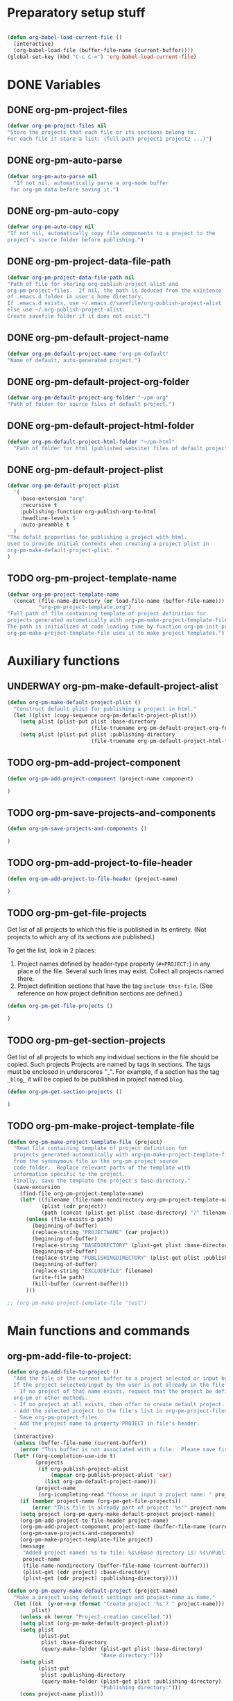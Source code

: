 #+TODO: TODO UNDERWAY | DONE
* Preparatory setup stuff
:PROPERTIES:
:ID:       DE05B7A2-2C3F-4AB8-B3AF-E2670087E570
:END:

#+BEGIN_SRC emacs-lisp

#+END_SRC

#+BEGIN_SRC emacs-lisp
  (defun org-babel-load-current-file ()
    (interactive)
    (org-babel-load-file (buffer-file-name (current-buffer))))  
  (global-set-key (kbd "C-c C-=") 'org-babel-load-current-file)
#+END_SRC

#+RESULTS:
: org-babel-load-current-file

* DONE Variables
CLOSED: [2013-12-18 Wed 15:28]
:PROPERTIES:
:DATE:     <2013-12-18 Wed 11:52>
:END:

** DONE org-pm-project-files
CLOSED: [2013-12-18 Wed 15:23]
:PROPERTIES:
:ID:       A8ABC239-E74B-4654-9850-53C8521E50BA
:END:

#+BEGIN_SRC emacs-lisp
  (defvar org-pm-project-files nil
  "Store the projects that each file or its sections belong to.
  For each file it store a list: (full-path project1 project2 ...)")
#+END_SRC

** DONE org-pm-auto-parse
CLOSED: [2013-12-18 Wed 15:23]
:PROPERTIES:
:ID:       03CF07FC-5FD7-46C6-BE11-74C3D339A315
:END:

#+BEGIN_SRC emacs-lisp
  (defvar org-pm-auto-parse nil
    "If not nil, automatically parse a org-mode buffer
   for org-pm data before saving it.")
#+END_SRC

** DONE org-pm-auto-copy
CLOSED: [2013-12-18 Wed 15:23]
:PROPERTIES:
:ID:       3AF37A0C-F14A-41A3-B477-5B12696315BE
:END:

#+BEGIN_SRC emacs-lisp
  (defvar org-pm-auto-copy nil
  "If not nil, automatically copy file components to a project to the 
  project's source folder before publishing.")
#+END_SRC

** DONE org-pm-project-data-file-path
CLOSED: [2013-12-18 Wed 15:23]
:PROPERTIES:
:ID:       A71224C0-989C-419B-A7B6-2B0CEC64CEE7
:END:

#+BEGIN_SRC emacs-lisp
  (defvar org-pm-project-data-file-path nil
  "Path of file for storing org-publish-project-alist and 
  org-pm-project-files.  If nil, the path is deduced from the existence
  of .emacs.d folder in user's home directory. 
  If .emacs.d exists, use ~/.emacs.d/savefile/org-publish-project-alist
  else use ~/.org-publish-project-alist.  
  Create savefile folder if it does not exist.")
#+END_SRC

** DONE org-pm-default-project-name
CLOSED: [2013-12-18 Wed 15:28]
:PROPERTIES:
:ID:       3C9E0229-923D-4527-B2FE-903792AA5452
:END:

#+BEGIN_SRC emacs-lisp
  (defvar org-pm-default-project-name "org-pm-default"
  "Name of default, auto-generated project.")
#+END_SRC

** DONE org-pm-default-project-org-folder
CLOSED: [2013-12-18 Wed 15:28]
:PROPERTIES:
:ID:       3475B9CF-FDDF-4760-8CF1-FE22DC2AA589
:END:

#+BEGIN_SRC emacs-lisp
  (defvar org-pm-default-project-org-folder "~/pm-org"
  "Path of folder for source files of default project.")
#+END_SRC

** DONE org-pm-default-project-html-folder
CLOSED: [2013-12-18 Wed 15:28]
:PROPERTIES:
:ID:       92AFE11D-6A08-4D77-A2E9-BF0A196271F8
:END:

#+BEGIN_SRC emacs-lisp
  (defvar org-pm-default-project-html-folder "~/pm-html"
    "Path of folder for html (published website) files of default project.")
#+END_SRC

** DONE org-pm-default-project-plist
CLOSED: [2013-12-18 Wed 22:16]
:PROPERTIES:
:ID:       7539D61D-95E4-4308-B1C4-F86669E921B7
:END:
#+BEGIN_SRC emacs-lisp
  (defvar org-pm-default-project-plist 
    '(
      :base-extension "org"
      :recursive t
      :publishing-function org-publish-org-to-html
      :headline-levels 5
      :auto-preamble t
    )
  "The defalt properties for publishing a project with html.
  Used to provide initial contents when creating a project plist in 
  org-pm-make-default-project-plist. "
  )
#+END_SRC

** TODO org-pm-project-template-name
:PROPERTIES:
:ID:       9D5B4E5D-90E1-4F32-842D-620B262665AF
:END:

#+BEGIN_SRC emacs-lisp
  (defvar org-pm-project-template-name 
    (concat (file-name-directory (or load-file-name (buffer-file-name)))
            "org-pm-project-template.org")
  "Full path of file containing template of project definition for 
  projects generated automatically with org-pm-make-project-template-file.
  The path is initialized at code loading time by function org-pm-init-project-template-name.
  org-pm-make-project-template-file uses it to make project templates.")
#+END_SRC

* Auxiliary functions
:PROPERTIES:
:DATE:     <2013-12-18 Wed 17:24>
:END:

** UNDERWAY org-pm-make-default-project-alist
:PROPERTIES:
:ID:       29715E74-6E71-43C0-A50C-F312C3173645
:END:
#+BEGIN_SRC emacs-lisp
  (defun org-pm-make-default-project-plist ()
    "Construct default plist for publishing a project in html."
    (let ((plist (copy-sequence org-pm-default-project-plist)))
      (setq plist (plist-put plist :base-directory
                             (file-truename org-pm-default-project-org-folder)))
      (setq plist (plist-put plist :publishing-directory 
                             (file-truename org-pm-default-project-html-folder)))))
#+END_SRC

#+RESULTS:
: org-pm-make-default-project-plist

** TODO org-pm-add-project-component
:PROPERTIES:
:DATE:     <2013-12-18 Wed 21:17>
:ID:       1FE8167C-A514-4C21-9FC2-4A466A692E56
:END:

#+BEGIN_SRC emacs-lisp
(defun org-pm-add-project-component (project-name component)

)
#+END_SRC
 
** TODO org-pm-save-projects-and-components
:PROPERTIES:
:DATE:     <2013-12-18 Wed 21:17>
:ID:       E3ED5198-9807-4051-88E2-4A9A50A0FC7A
:END:

#+BEGIN_SRC emacs-lisp
(defun org-pm-save-projects-and-components ()

)
#+END_SRC

** TODO org-pm-add-project-to-file-header
:PROPERTIES:
:DATE:     <2013-12-18 Wed 21:17>
:ID:       3E557B48-9700-4BEE-9D72-D4AC276DCF9C
:END:

#+BEGIN_SRC emacs-lisp
(defun org-pm-add-project-to-file-header (project-name)

)
#+END_SRC

** TODO org-pm-get-file-projects
:PROPERTIES:
:DATE:     <2013-12-18 Wed 21:17>
:ID:       54A8502C-CC61-4F6E-9CEB-F58EE65B58F4
:END:

Get list of all projects to which this file is published in its entirety. (Not projects to  which any of its sections are published.)

To get the list, look in 2 places: 

1. Project names defined by header-type property (=#+PROJECT:=) in any place of the file.  Several such lines may exist.  Collect all projects named there.
2. Project definition sections that have the tag =include-this-file=. (See reference on how project definition sections are defined.)

#+BEGIN_SRC emacs-lisp
(defun org-pm-get-file-projects ()

)
#+END_SRC

** TODO org-pm-get-section-projects
:PROPERTIES:
:DATE:     <2013-12-18 Wed 21:17>
:ID:       02A9DD60-795A-462D-A803-91E8D719560B
:END:

Get list of all projects to which any individual sections in the file should be copied. Such projects Projects are named by tags in sections.  The tags must be enclosed in underscores "_". For example, if a section has the tag =_blog_= it will be copied to be published in project named =blog=. 

#+BEGIN_SRC emacs-lisp
(defun org-pm-get-section-projects ()

)
#+END_SRC

** TODO org-pm-make-project-template-file
:PROPERTIES:
:ID:       36439CB5-E875-4E45-B595-5116888C9DCA
:END:

#+BEGIN_SRC emacs-lisp
  (defun org-pm-make-project-template-file (project)
    "Read file containing template of project definition for 
    projects generated automatically with org-pm-make-project-template-file,
    from the synonymous file in the org-pm project source
    code folder.  Replace relevant parts of the template with 
    information specific to the project.  
    Finally, save the template the project's base-directory."
    (save-excursion
      (find-file org-pm-project-template-name)
      (let* ((filename (file-name-nondirectory org-pm-project-template-name))
             (plist (cdr project))
             (path (concat (plist-get plist :base-directory) "/" filename)))
        (unless (file-exists-p path)
          (beginning-of-buffer)
          (replace-string "PROJECTNAME" (car project))
          (beginning-of-buffer)
          (replace-string "BASEDIRECTORY" (plist-get plist :base-directory))
          (beginning-of-buffer)
          (replace-string "PUBLISHINGDIRECTORY" (plist-get plist :publishing-directory))
          (beginning-of-buffer)
          (replace-string "EXCLUDEFILE" filename)
          (write-file path)
          (kill-buffer (current-buffer)))
        )))
  
  ;; (org-pm-make-project-template-file "test")
#+END_SRC

* Main functions and commands
:PROPERTIES:
:DATE:     <2013-12-18 Wed 11:16>
:END:

** org-pm-add-file-to-project:
:PROPERTIES:
:ID:       24187886-5ADA-4263-806B-8655A9813C8B
:END:

#+BEGIN_SRC emacs-lisp
  (defun org-pm-add-file-to-project ()
    "Add the file of the current buffer to a project selected or input by the user.
    If the project selected/input by the user is not already in the file's project list:
    - If no project of that name exists, request that the project be defined using
    org-pm or other methods.
    - If no project at all exists, then offer to create default project.
    - Add the selected project to the file's list in org-pm-project-files.
    - Save org-pm-project-files.
    - Add the project name to property PROJECT in file's header.
    "
    (interactive)
    (unless (buffer-file-name (current-buffer))
      (error "This buffer is not associated with a file.  Please save first."))
    (let* ((org-completion-use-ido t)
           (projects 
            (if org-publish-project-alist
                (mapcar org-publish-project-alist 'car)
              (list org-pm-default-project-name)))
           (project-name
            (org-icompleting-read "Choose or input a project name: " projects)))
      (if (member project-name (org-pm-get-file-projects))
          (error "This file is already part of project '%s'" project-name))
      (setq project (org-pm-query-make-default-project project-name))
      (org-pm-add-project-to-file-header project-name)
      (org-pm-add-project-component project-name (buffer-file-name (current-buffer)))
      (org-pm-save-projects-and-components)
      (org-pm-make-project-template-file project)
      (message 
       "Added project named: %s to file: %s\nBase directory is: %s\nPublishing directory is: %s"
       project-name
       (file-name-nondirectory (buffer-file-name (current-buffer)))
       (plist-get (cdr project) :base-directory)
       (plist-get (cdr project) :publishing-directory))))
  
  (defun org-pm-query-make-default-project (project-name)
    "Make a project using default settings and project-name as name."
    (let ((ok  (y-or-n-p (format "Create project '%s'? " project-name)))
          plist)
      (unless ok (error "Project creation cancelled."))
      (setq plist (org-pm-make-default-project-plist))
      (setq plist
            (plist-put 
             plist :base-directory
             (query-make-folder (plist-get plist :base-directory) 
                                "Base directory:")))
      (setq plist 
            (plist-put 
             plist :publishing-directory
             (query-make-folder (plist-get plist :publishing-directory) 
                                "Publishing directory:")))
      (cons project-name plist)))
  
  (defun query-make-folder (path &optional prompt-string)
    "If folder at path does not exist, then show dialog offering to user 
    the option to create the indicated folder or to choose another path.
    If the path selected does not exist, create folder."
    (setq path (file-truename path))
    (unless prompt-string (setq prompt-string "Folder select or create:"))
    (let ((answer
            (read-file-name
             (format 
              "%s\nSelect or input folder (folder will be created if needed):\n"
              prompt-string)
             path)))
      (unless (equal (file-truename answer) (buffer-file-name (current-buffer))) 
        (setq path answer))
      (unless (file-exists-p path) (make-directory path))
      path))
  
#+END_SRC elisp

#+BEGIN_SRC elisp
  (let ((result
         (read-file-name "test" "~/")))
    (if (equal (file-truename result) (buffer-file-name (current-buffer)))
        "this would be the original default"
      result)
  )
#+END_SRC

#+RESULTS:
: this would be the original default

#+BEGIN_SRC elisp
(query-make-folder "~/pm-org")
#+END_SRC

#+RESULTS:
: ~/Documents/Dev/Emacs/org-publish-meta/org-pm.org

** org-pm-remove-file-from-project:

** org-pm-parse-buffer: 

This command parses the current  in order to do 3 things: 

1. Create project definitions. (org-pm-make-projects)
2. Find which parts of the file are stored in which project, and store the results in org-pm-project-files. (org-pm-make-component-project-list)
3. Save the resulting configurations by writing =org-publish-project-alist= and =org-pm-project-files= to the file whose path is contained in =org-pm-project-data-file-path=

org-pm-parse-buffer can be called explicitly by the user as a command.

If org-pm-auto-parse is enabled, then it is called automatically whenever a buffer is saved.

** org-pm-publish: Select a project to publish from the projects targeted by current buffer. 

Since a file containing org-pm tags can be anywhere outside an org-mode project folder, one cannot use org-publish-current-project to automatically provide the target project based on the file.  Therefore, use =org-pm-publish= instead to select the desired project to publish from a list of projects that are targeted by the current file.

** org-pm-make-projects (called by org-pm-parse-buffer)

** org-pm-make-component-project-list: 

** org-pm-copy-components:

org-pm-copy-components can be called explicitly by the user as a command.

If org-pm-auto-copy is enabled, then it is called automatically whenever a project is published. 

** org-pm-enable-auto: 

** org-pm-disable-auto: 




